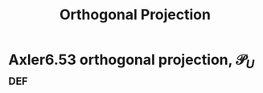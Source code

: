#+TITLE: Orthogonal Projection
#+CONTEXT: Linear Algebra
* Axler6.53 orthogonal projection, $\mathcal{P}_U$                      :def:
